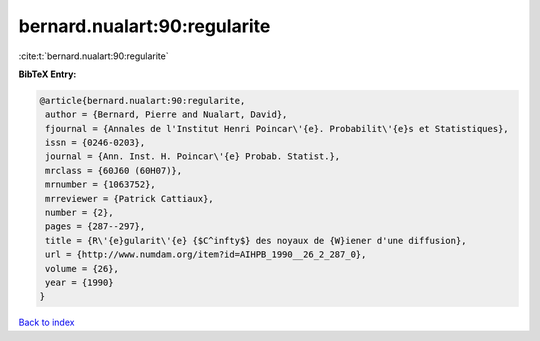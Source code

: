 bernard.nualart:90:regularite
=============================

:cite:t:`bernard.nualart:90:regularite`

**BibTeX Entry:**

.. code-block:: bibtex

   @article{bernard.nualart:90:regularite,
    author = {Bernard, Pierre and Nualart, David},
    fjournal = {Annales de l'Institut Henri Poincar\'{e}. Probabilit\'{e}s et Statistiques},
    issn = {0246-0203},
    journal = {Ann. Inst. H. Poincar\'{e} Probab. Statist.},
    mrclass = {60J60 (60H07)},
    mrnumber = {1063752},
    mrreviewer = {Patrick Cattiaux},
    number = {2},
    pages = {287--297},
    title = {R\'{e}gularit\'{e} {$C^infty$} des noyaux de {W}iener d'une diffusion},
    url = {http://www.numdam.org/item?id=AIHPB_1990__26_2_287_0},
    volume = {26},
    year = {1990}
   }

`Back to index <../By-Cite-Keys.rst>`_
